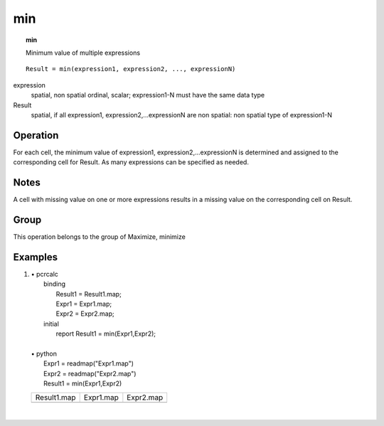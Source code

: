 

.. index::
   single: min
.. _min:

***
min
***
.. topic:: min

   Minimum value of multiple expressions

::

  Result = min(expression1, expression2, ..., expressionN)

expression
   spatial, non spatial
   ordinal, scalar; expression1-N must have the same data type

Result
   spatial, if all expression1, expression2,...expressionN are non spatial: non spatial
   type of expression1-N

Operation
=========


For each cell, the minimum value of expression1, expression2,...expressionN is determined and assigned to the corresponding cell for Result. As many expressions can be specified as needed.  

Notes
=====


A cell with missing value on one or more expressions results in a missing
value on the corresponding cell on Result.  

Group
=====
This operation belongs to the group of  Maximize, minimize 

Examples
========
#. 
   | • pcrcalc
   |   binding
   |    Result1 = Result1.map;
   |    Expr1 = Expr1.map;
   |    Expr2 = Expr2.map;
   |   initial
   |    report Result1 = min(Expr1,Expr2);
   |   
   | • python
   |   Expr1 = readmap("Expr1.map")
   |   Expr2 = readmap("Expr2.map")
   |   Result1 = min(Expr1,Expr2)

   ======================================= ===================================== =====================================
   Result1.map                             Expr1.map                             Expr2.map                            
   .. image::  ../examples/min_Result1.png .. image::  ../examples/max_Expr1.png .. image::  ../examples/max_Expr2.png
   ======================================= ===================================== =====================================

   | 

